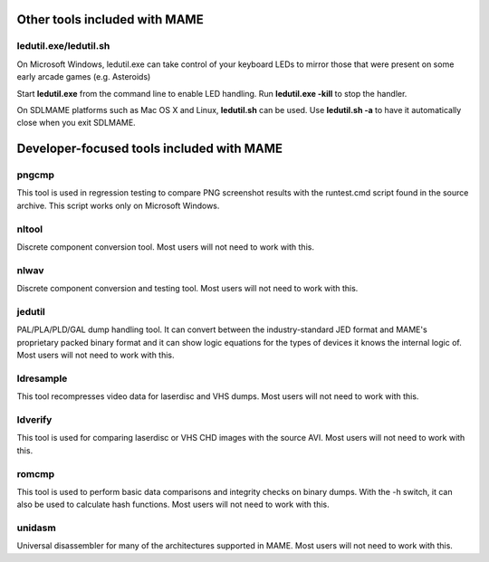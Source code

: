 Other tools included with MAME
==============================


ledutil.exe/ledutil.sh
----------------------

On Microsoft Windows, ledutil.exe can take control of your keyboard LEDs to mirror those that were present on some early arcade games (e.g. Asteroids)

Start **ledutil.exe** from the command line to enable LED handling. Run **ledutil.exe -kill** to stop the handler.

On SDLMAME platforms such as Mac OS X and Linux, **ledutil.sh** can be used. Use **ledutil.sh -a** to have it automatically close when you exit SDLMAME.


Developer-focused tools included with MAME
==========================================


pngcmp
------

This tool is used in regression testing to compare PNG screenshot results with the runtest.cmd script found in the source archive. This script works only on Microsoft Windows.


nltool
------

Discrete component conversion tool. Most users will not need to work with this.

nlwav
-----

Discrete component conversion and testing tool. Most users will not need to work with this.


jedutil
-------

PAL/PLA/PLD/GAL dump handling tool. It can convert between the industry-standard JED format and MAME's proprietary packed binary format and it can show logic equations for the types of devices it knows the internal logic of. Most users will not need to work with this.


ldresample
----------

This tool recompresses video data for laserdisc and VHS dumps. Most users will not need to work with this.

ldverify
--------

This tool is used for comparing laserdisc or VHS CHD images with the source AVI. Most users will not need to work with this.


romcmp
------

This tool is used to perform basic data comparisons and integrity checks on binary dumps. With the -h switch, it can also be used to calculate hash functions. Most users will not need to work with this.


unidasm
-------

Universal disassembler for many of the architectures supported in MAME. Most users will not need to work with this.
